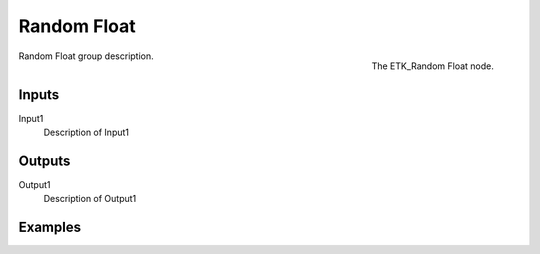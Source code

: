 .. index:: Utilities; Random Float
.. _etk-utilities-random_float:

*************
 Random Float
*************

.. figure:: /images/nodes-random_float.png
   :align: right

   The ETK_Random Float node.

Random Float group description.


Inputs
=======

Input1
   Description of Input1


Outputs
========

Output1
   Description of Output1

Examples
========

.. todo:: Add example for ETK_Random Float
